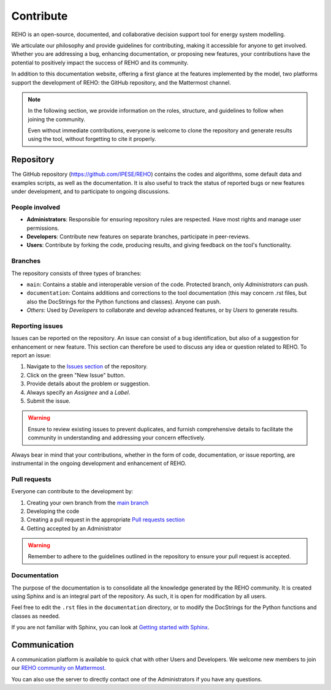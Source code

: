 Contribute
+++++++++++++

REHO is an open-source, documented, and collaborative decision support tool for energy system modelling.

We articulate our philosophy and provide guidelines for contributing, making it accessible for anyone to get involved.
Whether you are addressing a bug, enhancing documentation, or proposing new features, your contributions have the potential to positively impact the success of REHO and its community.

In addition to this documentation website, offering a first glance at the features implemented by the model,
two platforms support the development of REHO: the GitHub repository, and the Mattermost channel.

.. note::
    In the following section, we provide information on the roles, structure, and guidelines to follow when joining the community.

    Even without immediate contributions, everyone is welcome to clone the repository and generate results using the tool, without forgetting to cite it properly.


Repository
============

The GitHub repository (https://github.com/IPESE/REHO) contains the codes and algorithms, some default data and examples scripts,
as well as the documentation. It is also useful to track the status of reported bugs or new features under development, and to participate to ongoing discussions.


People involved
------------------

- **Administrators**: Responsible for ensuring repository rules are respected. Have most rights and manage user permissions.
- **Developers**: Contribute new features on separate branches, participate in peer-reviews.
- **Users**: Contribute by forking the code, producing results, and giving feedback on the tool's functionality.

Branches
------------

The repository consists of three types of branches:

- ``main``: Contains a stable and interoperable version of the code. Protected branch, only *Administrators* can push.
- ``documentation``: Contains additions and corrections to the tool documentation (this may concern .rst files, but also the DocStrings for the Python functions and classes). Anyone can push.
- *Others*: Used by *Developers* to collaborate and develop advanced features, or by *Users* to generate results.

Reporting issues
-------------------

Issues can be reported on the repository. An issue can consist of a bug identification, but also of a suggestion for enhancement or new feature.
This section can therefore be used to discuss any idea or question related to REHO.
To report an issue:

1. Navigate to the `Issues section <https://github.com/IPESE/REHO/issues>`_ of the repository.
2. Click on the green "New Issue" button.
3. Provide details about the problem or suggestion.
4. Always specify an *Assignee* and a *Label*.
5. Submit the issue.

.. warning::
    Ensure to review existing issues to prevent duplicates, and furnish comprehensive details to facilitate the community in understanding and addressing your concern effectively.

Always bear in mind that your contributions, whether in the form of code, documentation, or issue reporting, are instrumental in the ongoing development and enhancement of REHO.

Pull requests
----------------

Everyone can contribute to the development by:

1. Creating your own branch from the `main branch <https://github.com/IPESE/REHO/tree/main>`_
2. Developing the code
3. Creating a pull request in the appropriate `Pull requests section <https://github.com/IPESE/REHO/pulls>`_
4. Getting accepted by an Administrator

.. warning::
    Remember to adhere to the guidelines outlined in the repository to ensure your pull request is accepted.


Documentation
----------------

The purpose of the documentation is to consolidate all the knowledge generated by the REHO community.
It is created using Sphinx and is an integral part of the repository. As such, it is open for modification by all users.

Feel free to edit the ``.rst`` files in the ``documentation`` directory, or to modify the DocStrings for the Python functions and classes as needed.

If you are not familiar with Sphinx, you can look at `Getting started with Sphinx <https://docs.readthedocs.io/en/stable/intro/getting-started-with-sphinx.html>`_.

Communication
================

A communication platform is available to quick chat with other Users and Developers.
We welcome new members to join our `REHO community on Mattermost <https://ipese-mattermost.epfl.ch/signup_user_complete/?id=6ukmwrxfufgmdcajm8ok6krfxo&md=link&sbr=su>`_.

You can also use the server to directly contact one of the Administrators if you have any questions.